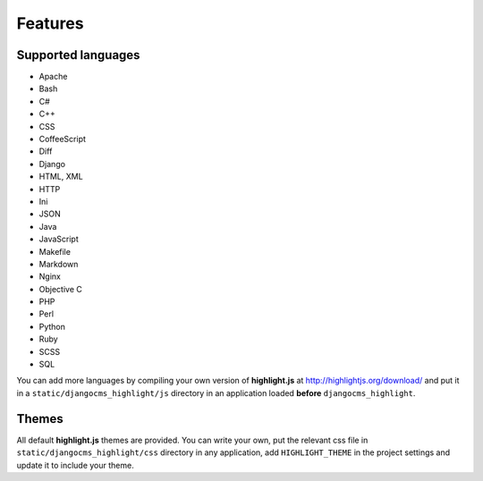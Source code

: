 ========
Features
========

Supported languages
-------------------

- Apache
- Bash
- C#
- C++
- CSS
- CoffeeScript
- Diff
- Django
- HTML, XML
- HTTP
- Ini
- JSON
- Java
- JavaScript
- Makefile
- Markdown
- Nginx
- Objective C
- PHP
- Perl
- Python
- Ruby
- SCSS
- SQL

You can add more languages by compiling your own version of **highlight.js** at
http://highlightjs.org/download/ and put it in a ``static/djangocms_highlight/js``
directory in an application loaded **before** ``djangocms_highlight``.

Themes
------

All default **highlight.js** themes are provided. You can write your own,
put the relevant css file in ``static/djangocms_highlight/css`` directory in
any application, add ``HIGHLIGHT_THEME`` in the project settings and update
it to include your theme.